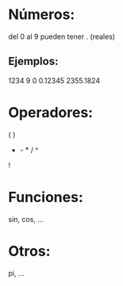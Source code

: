 
* Números:
  del 0 al 9
  pueden tener . (reales)

** Ejemplos:
   1234
   9
   0
   0.12345
   2355.1824

* Operadores:
  ( )
  + - * / ^
  !

* Funciones:
  sin, cos, ...

* Otros:
  pi, ...
